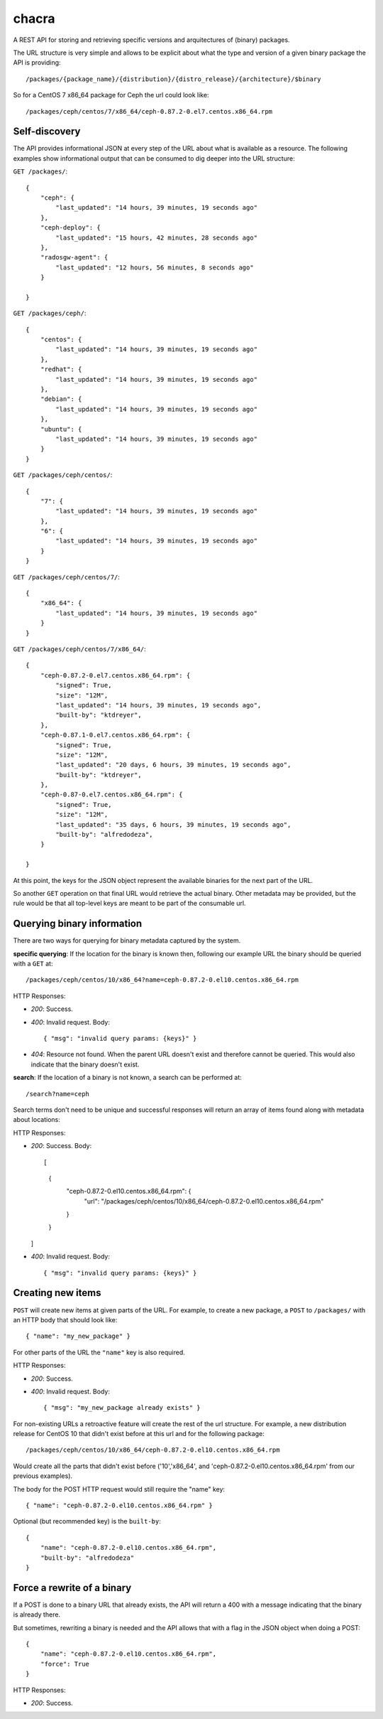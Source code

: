 chacra
======
A REST API for storing and retrieving specific versions and arquitectures of
(binary) packages.


The URL structure is very simple and allows to be explicit about what the type
and version of a given binary package the API is providing::

    /packages/{package_name}/{distribution}/{distro_release}/{architecture}/$binary

So for a CentOS 7 x86_64 package for Ceph the url could look like::

    /packages/ceph/centos/7/x86_64/ceph-0.87.2-0.el7.centos.x86_64.rpm


Self-discovery
--------------
The API provides informational JSON at every step of the URL about what is
available as a resource. The following examples show informational output that
can be consumed to dig deeper into the URL structure:

``GET /packages/``::

    {
        "ceph": {
            "last_updated": "14 hours, 39 minutes, 19 seconds ago"
        },
        "ceph-deploy": {
            "last_updated": "15 hours, 42 minutes, 28 seconds ago"
        },
        "radosgw-agent": {
            "last_updated": "12 hours, 56 minutes, 8 seconds ago"
        }

    }

``GET /packages/ceph/``::

    {
        "centos": {
            "last_updated": "14 hours, 39 minutes, 19 seconds ago"
        },
        "redhat": {
            "last_updated": "14 hours, 39 minutes, 19 seconds ago"
        },
        "debian": {
            "last_updated": "14 hours, 39 minutes, 19 seconds ago"
        },
        "ubuntu": {
            "last_updated": "14 hours, 39 minutes, 19 seconds ago"
        }
    }

``GET /packages/ceph/centos/``::

    {
        "7": {
            "last_updated": "14 hours, 39 minutes, 19 seconds ago"
        },
        "6": {
            "last_updated": "14 hours, 39 minutes, 19 seconds ago"
        }
    }

``GET /packages/ceph/centos/7/``::

    {
        "x86_64": {
            "last_updated": "14 hours, 39 minutes, 19 seconds ago"
        }
    }

``GET /packages/ceph/centos/7/x86_64/``::

    {
        "ceph-0.87.2-0.el7.centos.x86_64.rpm": {
            "signed": True,
            "size": "12M",
            "last_updated": "14 hours, 39 minutes, 19 seconds ago",
            "built-by": "ktdreyer",
        },
        "ceph-0.87.1-0.el7.centos.x86_64.rpm": {
            "signed": True,
            "size": "12M",
            "last_updated": "20 days, 6 hours, 39 minutes, 19 seconds ago",
            "built-by": "ktdreyer",
        },
        "ceph-0.87-0.el7.centos.x86_64.rpm": {
            "signed": True,
            "size": "12M",
            "last_updated": "35 days, 6 hours, 39 minutes, 19 seconds ago",
            "built-by": "alfredodeza",
        }

    }

At this point, the keys for the JSON object represent the available binaries
for the next part of the URL.

So another ``GET`` operation on that final URL would retrieve the actual
binary. Other metadata may be provided, but the rule would be that all
top-level keys are meant to be part of the consumable url.


Querying binary information
---------------------------
There are two ways for querying for binary metadata captured by the system.

**specific querying**:
If the location for the binary is known then, following our example URL the
binary should be queried with a ``GET`` at::

    /packages/ceph/centos/10/x86_64?name=ceph-0.87.2-0.el10.centos.x86_64.rpm


HTTP Responses:

* *200*: Success.
* *400*: Invalid request. Body::

    { "msg": "invalid query params: {keys}" }


* *404*: Resource not found. When the parent URL doesn't exist and therefore
  cannot be queried. This would also indicate that the binary doesn't exist.

**search**:
If the location of a binary is not known, a search can be performed at::

    /search?name=ceph

Search terms don't need to be unique and successful responses will return an
array of items found along with metadata about locations::


HTTP Responses:

* *200*: Success. Body::

  [
    {
      "ceph-0.87.2-0.el10.centos.x86_64.rpm": {
          "url": "/packages/ceph/centos/10/x86_64/ceph-0.87.2-0.el10.centos.x86_64.rpm"
      }
    }
  ]




* *400*: Invalid request. Body::

    { "msg": "invalid query params: {keys}" }


Creating new items
------------------
``POST`` will create new items at given parts of the URL. For example, to
create a new package, a ``POST`` to ``/packages/`` with an HTTP body that
should look like::

    { "name": "my_new_package" }

For other parts of the URL the ``"name"`` key is also required.

HTTP Responses:

* *200*: Success.
* *400*: Invalid request. Body::

    { "msg": "my_new_package already exists" }


For non-existing URLs a retroactive feature will create the rest of the url
structure. For example, a new distribution release for CentOS 10 that didn't
exist before at this url and for the following package::

    /packages/ceph/centos/10/x86_64/ceph-0.87.2-0.el10.centos.x86_64.rpm

Would create all the parts that didn't exist before ('10','x86_64', and
'ceph-0.87.2-0.el10.centos.x86_64.rpm' from our previous examples).

The body for the POST HTTP request would still require the "name" key::

    { "name": "ceph-0.87.2-0.el10.centos.x86_64.rpm" }


Optional (but recommended key) is the ``built-by``::


    {
        "name": "ceph-0.87.2-0.el10.centos.x86_64.rpm",
        "built-by": "alfredodeza"
    }


Force a rewrite of a binary
---------------------------
If a POST is done to a binary URL that already exists, the API will return
a 400 with a message indicating that the binary is already there.

But sometimes, rewriting a binary is needed and the API allows that with a flag
in the JSON object when doing a POST::

    {
        "name": "ceph-0.87.2-0.el10.centos.x86_64.rpm",
        "force": True
    }

HTTP Responses:

* *200*: Success.

